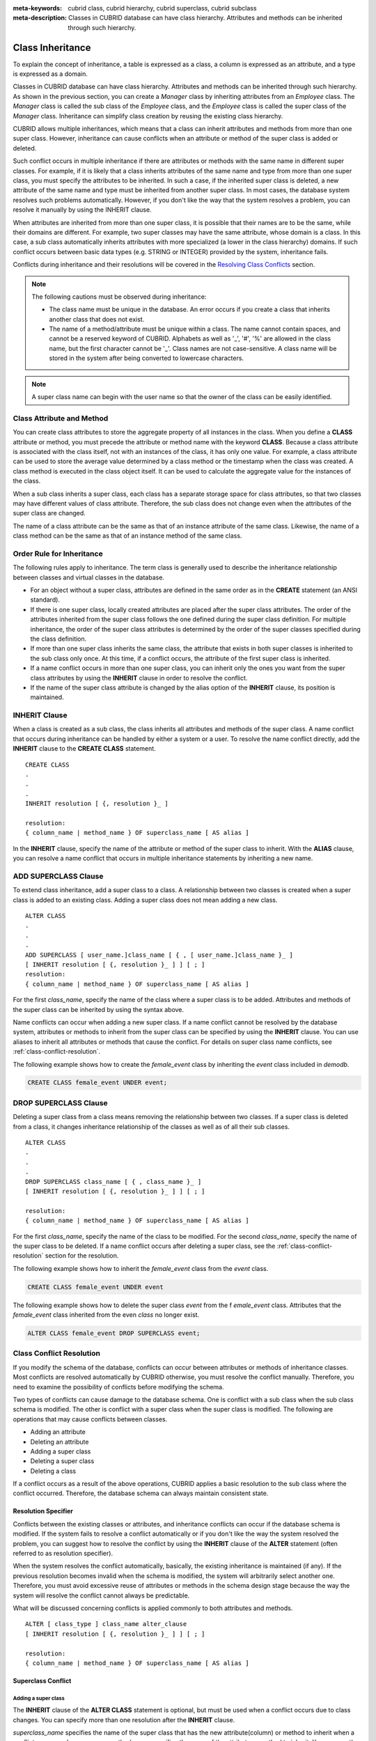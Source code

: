 
:meta-keywords: cubrid class, cubrid hierarchy, cubrid superclass, cubrid subclass
:meta-description: Classes in CUBRID database can have class hierarchy. Attributes and methods can be inherited through such hierarchy.

*****************
Class Inheritance
*****************

To explain the concept of inheritance, a table is expressed as a class, a column is expressed as an attribute, and a type is expressed as a domain.

Classes in CUBRID database can have class hierarchy. Attributes and methods can be inherited through such hierarchy. As shown in the previous section, you can create a *Manager* class by inheriting attributes from an *Employee* class. The *Manager* class is called the sub class of the *Employee* class, and the *Employee* class is called the super class of the *Manager* class. Inheritance can simplify class creation by reusing the existing class hierarchy.

CUBRID allows multiple inheritances, which means that a class can inherit attributes and methods from more than one super class. However, inheritance can cause conflicts when an attribute or method of the super class is added or deleted.

Such conflict occurs in multiple inheritance if there are attributes or methods with the same name in different super classes. For example, if it is likely that a class inherits attributes of the same name and type from more than one super class, you must specify the attributes to be inherited. In such a case, if the inherited super class is deleted, a new attribute of the same name and type must be inherited from another super class. In most cases, the database system resolves such problems automatically. However, if you don't like the way that the system resolves a problem, you can resolve it manually by using the INHERIT clause.

When attributes are inherited from more than one super class, it is possible that their names are to be the same, while their domains are different. For example, two super classes may have the same attribute, whose domain is a class. In this case, a sub class automatically inherits attributes with more specialized (a lower in the class hierarchy) domains. If such conflict occurs between basic data types (e.g. STRING or INTEGER) provided by the system, inheritance fails.

Conflicts during inheritance and their resolutions will be covered in the `Resolving Class Conflicts <#syntax_syntax_table_conflict_int_5489>`_ section.

.. note::

    The following cautions must be observed during inheritance:

    *   The class name must be unique in the database. An error occurs if you create a class that inherits another class that does not exist.
    *   The name of a method/attribute must be unique within a class. The name cannot contain spaces, and cannot be a reserved keyword of CUBRID. Alphabets as well as '_', '#', '%' are allowed in the class name, but the first character cannot be '_'. Class names are not case-sensitive. A class name will be stored in the system after being converted to lowercase characters.

.. note:: A super class name can begin with the user name so that the owner of the class can be easily identified.

Class Attribute and Method
==========================

You can create class attributes to store the aggregate property of all instances in the class. When you define a **CLASS** attribute or method, you must precede the attribute or method name with the keyword **CLASS**. Because a class attribute is associated with the class itself, not with an instances of the class, it has only one value. For example, a class attribute can be used to store the average value determined by a class method or the timestamp when the class was created. A class method is executed in the class object itself. It can be used to calculate the aggregate value for the instances of the class.  

When a sub class inherits a super class, each class has a separate storage space for class attributes, so that two classes may have different values of class attribute. Therefore, the sub class does not change even when the attributes of the super class are changed.

The name of a class attribute can be the same as that of an instance attribute of the same class. Likewise, the name of a class method can be the same as that of an instance method of the same class.

Order Rule for Inheritance
==========================

The following rules apply to inheritance. The term class is generally used to describe the inheritance relationship between classes and virtual classes in the database.

*   For an object without a super class, attributes are defined in the same order as in the **CREATE** statement (an ANSI standard).

*   If there is one super class, locally created attributes are placed after the super class attributes. The order of the attributes inherited from the super class follows the one defined during the super class definition. For multiple inheritance, the order of the super class attributes is determined by the order of the super classes specified during the class definition.

*   If more than one super class inherits the same class, the attribute that exists in both super classes is inherited to the sub class only once. At this time, if a conflict occurs, the attribute of the first super class is inherited.

*   If a name conflict occurs in more than one super class, you can inherit only the ones you want from the super class attributes by using the **INHERIT** clause in order to resolve the conflict.

*   If the name of the super class attribute is changed by the alias option of the **INHERIT** clause, its position is maintained.

INHERIT Clause
==============

When a class is created as a sub class, the class inherits all attributes and methods of the super class. A name conflict that occurs during inheritance can be handled by either a system or a user. To resolve the name conflict directly, add the **INHERIT** clause to the **CREATE CLASS** statement. ::

    CREATE CLASS
    .
    .
    .
    INHERIT resolution [ {, resolution }_ ]

    resolution:
    { column_name | method_name } OF superclass_name [ AS alias ]

In the **INHERIT** clause, specify the name of the attribute or method of the super class to inherit. With the **ALIAS** clause, you can resolve a name conflict that occurs in multiple inheritance statements by inheriting a new name.

.. _add-superclass:

ADD SUPERCLASS Clause
=====================

To extend class inheritance, add a super class to a class. A relationship between two classes is created when a super class is added to an existing class. Adding a super class does not mean adding a new class. ::

    ALTER CLASS
    .
    .
    .
    ADD SUPERCLASS [ user_name.]class_name [ { , [ user_name.]class_name }_ ]
    [ INHERIT resolution [ {, resolution }_ ] ] [ ; ]
    resolution:
    { column_name | method_name } OF superclass_name [ AS alias ]

For the first *class_name*, specify the name of the class where a super class is to be added. Attributes and methods of the super class can be inherited by using the syntax above.

Name conflicts can occur when adding a new super class. If a name conflict cannot be resolved by the database system, attributes or methods to inherit from the super class can be specified by using the **INHERIT** clause. You can use aliases to inherit all attributes or methods that cause the conflict. For details on super class name conflicts, see :ref:`class-conflict-resolution`.

The following example shows how to create the *female_event* class by inheriting the *event* class included in *demodb*.

.. code-block:: sql

    CREATE CLASS female_event UNDER event;

DROP SUPERCLASS Clause
======================

Deleting a super class from a class means removing the relationship between two classes. If a super class is deleted from a class, it changes inheritance relationship of the classes as well as of all their sub classes. ::

    ALTER CLASS
    .
    .
    .
    DROP SUPERCLASS class_name [ { , class_name }_ ]
    [ INHERIT resolution [ {, resolution }_ ] ] [ ; ]
     
    resolution:
    { column_name | method_name } OF superclass_name [ AS alias ]

For the first *class_name*, specify the name of the class to be modified. For the second *class_name*, specify the name of the super class to be deleted. If a name conflict occurs after deleting a super class, see the :ref:`class-conflict-resolution` section for the resolution.

The following example shows how to inherit the *female_event* class from the *event* class.

.. code-block:: sql

    CREATE CLASS female_event UNDER event

The following example shows how to delete the super class *event* from the f *emale_event* class. Attributes that the *female_event* class inherited from the even *class* no longer exist.

.. code-block:: sql

    ALTER CLASS female_event DROP SUPERCLASS event;

.. _class-conflict-resolution:

Class Conflict Resolution
=========================

If you modify the schema of the database, conflicts can occur between attributes or methods of inheritance classes. Most conflicts are resolved automatically by CUBRID otherwise, you must resolve the conflict manually. Therefore, you need to examine the possibility of conflicts before modifying the schema.

Two types of conflicts can cause damage to the database schema. One is conflict with a sub class when the sub class schema is modified. The other is conflict with a super class when the super class is modified. The following are operations that may cause conflicts between classes.

*   Adding an attribute
*   Deleting an attribute
*   Adding a super class
*   Deleting a super class
*   Deleting a class

If a conflict occurs as a result of the above operations, CUBRID applies a basic resolution to the sub class where the conflict occurred. Therefore, the database schema can always maintain consistent state.

Resolution Specifier
--------------------

Conflicts between the existing classes or attributes, and inheritance conflicts can occur if the database schema is modified. If the system fails to resolve a conflict automatically or if you don't like the way the system resolved the problem, you can suggest how to resolve the conflict by using the **INHERIT** clause of the **ALTER** statement (often referred to as resolution specifier).

When the system resolves the conflict automatically, basically, the existing inheritance is maintained (if any). If the previous resolution becomes invalid when the schema is modified, the system will arbitrarily select another one. Therefore, you must avoid excessive reuse of attributes or methods in the schema design stage because the way the system will resolve the conflict cannot always be predictable.

What will be discussed concerning conflicts is applied commonly to both attributes and methods. ::

    ALTER [ class_type ] class_name alter_clause
    [ INHERIT resolution [ {, resolution }_ ] ] [ ; ]

    resolution:
    { column_name | method_name } OF superclass_name [ AS alias ]

Superclass Conflict
-------------------

Adding a super class
^^^^^^^^^^^^^^^^^^^^

The **INHERIT** clause of the **ALTER CLASS** statement is optional, but must be used when a conflict occurs due to class changes. You can specify more than one resolution after the **INHERIT** clause.

*superclass_name* specifies the name of the super class that has the new attribute(column) or method to inherit when a conflict occurs. *column_name* or *method_name* specifies the name of the attribute or method to inherit. You can use the **AS** clause when you need to change the name of the attribute or method to inherit.

The following example shows how to create the *soccer_stadium* class by inheriting the *event* and *stadium* classes in the *olympic* database of *demodb*. Because both *event* and *stadium* classes have the name and code attributes, you must specify the attributes to inherit using the **INHERIT** clause.

.. code-block:: sql

    CREATE CLASS soccer_stadium UNDER event, stadium
    INHERIT name OF stadium, code OF stadium;

When the two super classes (*event* and *stadium*) have the *name* attribute, if the *soccer_stadium* class needs to inherit both attributes, it can inherit the *name* unchanged from the *stadium* class and the *name* changed from the *event* class by using the **alias** clause of the **INHERIT**.

The following example shows in which the *name* attribute of the *stadium* class is inherited as it is, and that of the *event* class is inherited as the *purpose* alias.

.. code-block:: sql

    ALTER CLASS soccer_stadium
    INHERIT name OF event AS purpose;

Deleting a super class
^^^^^^^^^^^^^^^^^^^^^^

A name conflict may occur again if a super class that explicitly inherited an attribute or method is dropped by using the **INHERIT**. In this case, you must specify the attribute or method to be explicitly inherited when dropping the super class.

.. code-block:: sql

    CREATE CLASS a_tbl(a INT PRIMARY KEY, b INT);
    CREATE CLASS b_tbl(a INT PRIMARY KEY, b INT, c INT);
    CREATE CLASS c_tbl(b INT PRIMARY KEY, d INT);

    CREATE CLASS a_b_c UNDER a_tbl, b_tbl, c_tbl INHERIT a OF b_tbl, b OF b_tbl;

    ALTER CLASS a_b_c
    DROP SUPERCLASS b_tbl
    INHERIT b OF a_tbl;

The above example shows how to create the *a_b_c* class by inheriting *a_tbl*, *b_tbl* and *c_tbl* classes, and delete the *b_tbl* class from the super class. Because *a* and *b* are explicitly inherited from the *b_tbl* class, you must resolve their name conflicts before deleting it from the super class. However, *a* does not need to be specified explicitly because it exists only in the *a_tbl* class except for the *b_tbl* class to be deleted.

Compatible Domains
^^^^^^^^^^^^^^^^^^

If the conflicting attributes do not have compatible domains, the class hierarchy cannot be created.

For example, the class that inherits a super class with the *phone* attribute of integer type cannot have another super class with the *phone* attribute of string type. If the types of the *phone* attributes of the two super classes are both String or Integer, you can add a new super class by resolving the conflict with the **INHERIT** clause.

Compatibility is checked when inheriting an attribute with the same name, but with the different domain. In this case, the attribute that has a lower class in the class inheritance hierarchy as the domain is automatically inherited. If the domains of the attributes to inherit are compatible, the conflict must be resolved in the class where an inheritance relationship is defined.

Sub class Conflict
------------------

Any changes in a class will be automatically propagated to all sub classes. If a problem occurs in the sub class due to the changes, CUBRID resolves the corresponding sub class conflict and then displays a message saying that the conflict has been resolved automatically by the system.

Sub class conflicts can occur due to operations such as adding a super class, or creating/deleting a method or an attribute. Any changes in a class will affect all sub classes. Since changes are automatically propagated, harmless changes can even cause side effects in sub classes.

Adding Attributes and Methods
^^^^^^^^^^^^^^^^^^^^^^^^^^^^^

The simplest sub class conflict occurs when an attribute is added. A sub class conflict occurs if an attribute added to a super class has the same name as one already inherited by another super class. In such cases, CUBRID will automatically resolve the problem. That is, the added attribute will not be inherited to all sub classes that have already inherited the attribute with the same name.

The following example shows how to add an attribute to the *event* class. The super classes of the *soccer_stadium* class are the *event* and the *stadium* classes, and the *nation_code* attribute already exists in the *stadium* class. Therefore, a conflict occurs in the *soccer_stadium* class if the *nation_code* attribute is added to the *event* class. However, CUBRID resolves this conflict automatically.

.. code-block:: sql

    ALTER CLASS event
    ADD ATTRIBUTE nation_code CHAR(3);

If the *event* class is dropped from the *soccer_stadium* super class, the *cost* attribute of the *stadium* class will be inherited automatically.

Dropping Attributes and Methods
^^^^^^^^^^^^^^^^^^^^^^^^^^^^^^^

When an attribute is dropped from a class, any resolution specifiers which refer to the attribute by using the **INHERIT** clause are also removed. If a conflict occurs due to the deletion of an attribute, the system will determine a new inheritance hierarchy. If you don't like the inheritance hierarchy determined by the system, you can determine it by using the **INHERIT** clause of the **ALTER** statement. The following example shows such conflict.

Suppose there is a sub class that inherits attributes from three different super classes. If a name conflict occurs in all super classes and the explicitly inherited attribute is dropped, one of the remaining two attributes will be inherited automatically to resolve the problem.

The following example shows sub class conflict. Classes *B*, *C* and *D* are super classes of class *E*, and have an attribute whose name is *team* and the domain is *team_event*. Class *E* was created with the *place* attribute inherited from class *C* as follows:

.. code-block:: sql

    create class E under B, C, D
    inherit place of C;

In this case, the inheritance hierarchy is as follows:

.. image:: /images/image6.png

Suppose that you decide to delete class *C* from the super class. This drop will require changes to the inheritance hierarchy. Because the domains of the remaining classes *B* and *D* with the *game* attribute are at the same level, the system will randomly choose to inherit from one of the two classes. If you don't want the system to make a random selection, you can specify the class to inherit from by using the **INHERIT** clause when you change the class.

.. code-block:: sql

    ALTER CLASS E INHERIT game OF D;
    ALTER CLASS C DROP game;

.. note::

    If the domain of one *game* attribute in one super class is *event* and that of another super class is *team_event*, *team_event* is more specific than event because *team_event* is the descendant of event. Therefore, a super class that has the *team_event* attribute as a domain will be inherited; a user cannot forcefully inherit a super class that has the *event* attribute as a domain.

Schema Invariant
----------------

Invariants of a database schema are a property of the schema that must be preserved consistently (before and after the schema change). There are four types of invariants: invariants of class hierarchy, name, inheritance and consistency.

Invariant of class hierarchy
^^^^^^^^^^^^^^^^^^^^^^^^^^^^

has a single root and defines a class hierarchy as a Directed Acyclic Graph (DAG) where all connected classes have a single direction. That is, all classes except the root have one or more super classes, and cannot become their own super classes. The root of DAG is "object," a system-defined class.

Invariant of name
^^^^^^^^^^^^^^^^^

means that all classes in the class hierarchy and all attributes in a class must have unique names. That is, attempts to create classes with the same name or to create attributes or methods with the same name in a single class are not allowed. 

Invariant of name is redefined by the 'RENAME' qualifier. The 'RENAME' qualifier allows the name of an attribute or method to be changed.

Invariant of inheritance
^^^^^^^^^^^^^^^^^^^^^^^^

means that a class must inherit all attributes and methods from all super classes. This invariant can be distinguished with three qualifiers: source, conflict and domain. The names of inherited attributes and methods can be modified. For default or shared value attributes, the default or shared value can be modified. Invariant of inheritance means that such changes will be propagated to all classes that inherit these attributes and methods.

*   **source qualifier** 

    means that if class *C* inherits sub classes of class *S*, only one of the sub class attributes (methods) inherited from class *S* can be inherited to class *C*. That is, if an attribute (method) defined in class *S* is inherited by other classes, it is in effect a single attribute (method), even though it exists in many sub classes. Therefore, if a class multiply inherits from classes that have attributes (methods) of the same source, only one appearance of the attribute (method) is inherited.

*   **conflict qualifier** 

    means that if class *C* inherits from two or more classes that have attributes (methods) with the same name but of different sources, it can inherit more than one class. To inherit attributes (methods) with the same name, you must change their names so as not to violate the invariant of name.

*   **domain qualifier** 

    means that a domain of an inherited attribute can be converted to the domain's sub class.

Invariant of consistency
^^^^^^^^^^^^^^^^^^^^^^^^

means that the database schema must always follow the invariants of a schema and all rules except when it is being changed.

Rule for Schema Changes
-----------------------

The Invariants of a Schema section has described the characteristics of schema that must be preserved all the time. 

There are some methods for changing schemas, and all these methods must be able to preserve the invariants of a schema. For example, suppose that in a class which has a single super class, the relationship with the super class is to be removed. If the relationship with the super class is removed, the class becomes a direct sub class of the object class, or the removal attempt will be rejected if the user specified that the class should have at least one super class. To have some rules for selecting one of the methods for changing schemas, even though such selection seems arbitrary, will be definitely useful to users and database designers.

The following three types of rules apply: conflict-resolution rules, domain-change rule and class-hierarchy rule.

Seven conflict-resolution rules reinforce the invariant of inheritance. Most schema change rules are needed because of name conflicts. A domain-change rule reinforces a domain resolution of the invariant of inheritance. A class-hierarchy rule reinforces the invariant of class hierarchy.

Conflict-Resolution Rules
^^^^^^^^^^^^^^^^^^^^^^^^^

*   **Rule 1**: If an attribute (method) name of class *C* and an attribute name of the super class *S* conflict with each other (that is, their names are same), the attribute of class *C* is used. The attribute of *S* is not inherited.

    If a class has one or more super classes, three aspects of the attribute (method) of each super class must be considered to determine whether the attributes are semantically equal and which attribute to inherit. The three aspects of the attribute (method) are the name, domain and source. The following table shows eight combinations of these three aspects that can happen with two super classes. In Case 1 (two different super classes have attributes with the same name, domain and source), only one of the two sub classes should be inherited because two attributes are identical. In Case 8 (two different super classes have attributes with different names, domains and sources), both classes should be inherited because two attributes are totally different ones.

    +----------+-----------+------------+------------+
    | Case     | Name      | Domain     | Source     |
    +==========+===========+============+============+
    | 1        | Same      | Same       | Same       |
    +----------+-----------+------------+------------+
    | 2        | Same      | Same       | Different  |
    +----------+-----------+------------+------------+
    | 3        | Same      | Different  | Same       |
    +----------+-----------+------------+------------+
    | 4        | Same      | Different  | Different  |
    +----------+-----------+------------+------------+
    | 5        | Different | Same       | Same       |
    +----------+-----------+------------+------------+
    | 6        | Different | Same       | Different  |
    +----------+-----------+------------+------------+
    | 7        | Different | Different  | Same       |
    +----------+-----------+------------+------------+
    | 8        | Different | Different  | Different  |
    +----------+-----------+------------+------------+
    
    Five cases (1, 5, 6, 7, 8) out of eight have clear meaning. Invariant of inheritance is a guideline for resolving conflicts in such cases. In other cases (2, 3, 4), it is very difficult to resolve conflicts automatically. Rules 2 and 3 can be resolutions for these conflicts.

*   **Rule 2**: When two or more super classes have attributes (methods) with different sources but the same name and domain, one or more attributes (methods) can be inherited if the conflict-resolution statement is used. If the conflict-resolution statement is not used, the system will select and inherit one of the two attributes.

    This rule is a guideline for resolving conflicts of Case 2 in the table above.

*   **Rule 3**: If two or more super classes have attributes with different sources and domains but the same name, attributes (methods) with more detailed (lower in the inheritance hierarchy) domains are inherited. If there is no inheritance relationship between domains, schema change is not allowed.

    This rule is a guideline for resolving conflicts of Case 3 and 4. If Case 3 and 4 conflict with each other, Case 3 has the priority.

*   **Rule 4**: The user can make any changes except the ones in Case 3 and 4. In addition, the resolution of sub class conflicts cannot cause changes in the super class.
    
    The philosophy of Rule 4 is that "an inheritance is a privilege that sub class has obtained from a super class, so changes in a sub class cannot affect the super class." Rule 4 means that the name of the attribute (method) included in the super class cannot be changed to resolve conflicts between class *C* and super classes. Rule 4 has an exception in cases where the schema change causes conflicts in Case 3 and 4.

    *   For example, suppose that class *A* is the super class of class *B*, and class B has the playing_date attribute of **DATE** type. If an attribute of **STRING** type named *playing_date* is added to class *A*, it conflicts with the *playing_date* attribute in class *B*. This is what happens in Case 4. The precise way to resolve such conflict is for the user to specify that class *B* must inherit the *playing_date* attribute of class *A*. If a method refers to the attribute, the user of class *B* needs to modify the method properly so that the appropriate *playing_date* attribute will be referenced. Schema change of class *A* is not allowed because the schema falls into an inconsistent state if the user of class *B* does not describe an explicit statement to resolve the conflict occurring from the schema change.

    .. image:: /images/image7.png

*   **Rule 5**: If a conflict occurs due to a schema change of the super class, the original resolution is maintained as long as the change does not violate the rules. However, if the original resolution becomes invalid due to the schema change, the system will apply another resolution.

    Rule 5 is for cases where a conflict is caused to a conflict-free class or where the original resolution becomes invalid.

    This is the case where the name or domain of an attribute (method) is modified or a super class is deleted when the attribute (method) is added to the super class or the one inherited from the super class is deleted. The philosophy of Rule 5 coincides with that of Rule 4. That is, the user can change the class freely without considering what effects the sub class that inherits from the given class will have on the inherited attribute (method).

    When you change the schema of class *C*, if you decide to inherit an attribute of the class due to an earlier conflict with another class, this may cause attribute (method) loss of class *C*. Instead, you must inherit one of the attributes (methods) that caused conflicts earlier.

    The schema change of the super class can cause a conflict between the attribute (method) of the super class and the (locally declared or inherited) attribute (method) of class *C*. In this case, the system resolves the conflict automatically by applying Rule 2 or 3 and may inform the user.

    Rule 5 cannot be applied to cases where a new conflict occurs due to the addition or deletion of the relationship with the super class. The addition/deletion of a super class must be limited to within the class. That is, the user must provide an explicit resolution.

*   **Rule 6**: Changes of attributes or methods are propagated only to sub classes without conflicts.

    This rule limits the application of Rule 5 and the invariant of inheritance. Conflicts can be detected and resolved by applying Rule 2 and 3.

*   **Rule 7**: Class *C* can be dropped even when an attribute of class *R* uses class *C* as a domain. In this case, the domain of the attribute that uses class *C* as a domain can be changed to *object*.

Domain-Change Rules
^^^^^^^^^^^^^^^^^^^

*   **Rule 8**: If the domain of an attribute of class *C* is changed from *D* to a super class of *D*, the new domain is less generic than the corresponding domain in the super class from which class *C* inherited the attribute. The following example explains the principle of this rule.
    
    Suppose that in the database there are the *game* class with the *player* attribute and the *female_game* class which inherits game. The domain of the player attribute of the *game* class is the *athlete* class, but the domain of the player attribute of the *female_game* class is changed to *female_athlete* which is a sub class of *athlete*. The following diagram shows such relationship. The domain of the *player* attribute of the *female_game* class can be changed back to *athlete*, which is the super class of *female_athlete*.
    
    .. image:: /images/image8.png

Class-Hierarchy Rules
^^^^^^^^^^^^^^^^^^^^^

*   **Rule 9**: A class without a super class becomes a direct sub class of object. The class-hierarchy rule defines characteristics of classes without super classes. If you create a class without a super class, object becomes the super class. If you delete the super class *S*, which is a unique super class of class *C*, class *C* becomes a direct sub class of object.

